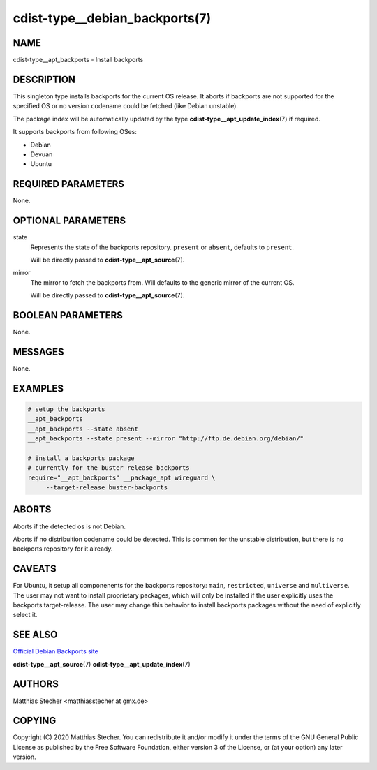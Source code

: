 cdist-type__debian_backports(7)
===============================

NAME
----
cdist-type__apt_backports - Install backports


DESCRIPTION
-----------
This singleton type installs backports for the current OS release.
It aborts if backports are not supported for the specified OS or
no version codename could be fetched (like Debian unstable).

The package index will be automatically updated by the type
:strong:`cdist-type__apt_update_index`\ (7) if required.

It supports backports from following OSes:

- Debian
- Devuan
- Ubuntu


REQUIRED PARAMETERS
-------------------
None.


OPTIONAL PARAMETERS
-------------------
state
    Represents the state of the backports repository. ``present`` or
    ``absent``, defaults to ``present``.

    Will be directly passed to :strong:`cdist-type__apt_source`\ (7).

mirror
    The mirror to fetch the backports from. Will defaults to the generic
    mirror of the current OS.

    Will be directly passed to :strong:`cdist-type__apt_source`\ (7).


BOOLEAN PARAMETERS
------------------
None.


MESSAGES
--------
None.


EXAMPLES
--------

.. code-block:: sh

   # setup the backports
   __apt_backports
   __apt_backports --state absent
   __apt_backports --state present --mirror "http://ftp.de.debian.org/debian/"

   # install a backports package
   # currently for the buster release backports
   require="__apt_backports" __package_apt wireguard \
        --target-release buster-backports


ABORTS
------
Aborts if the detected os is not Debian.

Aborts if no distribuition codename could be detected. This is common for the
unstable distribution, but there is no backports repository for it already.


CAVEATS
-------
For Ubuntu, it setup all componenents for the backports repository: ``main``,
``restricted``, ``universe`` and ``multiverse``. The user may not want to
install proprietary packages, which will only be installed if the user
explicitly uses the backports target-release. The user may change this behavior
to install backports packages without the need of explicitly select it.


SEE ALSO
--------
`Official Debian Backports site <https://backports.debian.org/>`_

:strong:`cdist-type__apt_source`\ (7)
:strong:`cdist-type__apt_update_index`\ (7)


AUTHORS
-------
Matthias Stecher <matthiasstecher at gmx.de>


COPYING
-------
Copyright \(C) 2020 Matthias Stecher. You can redistribute it
and/or modify it under the terms of the GNU General Public License as
published by the Free Software Foundation, either version 3 of the
License, or (at your option) any later version.
